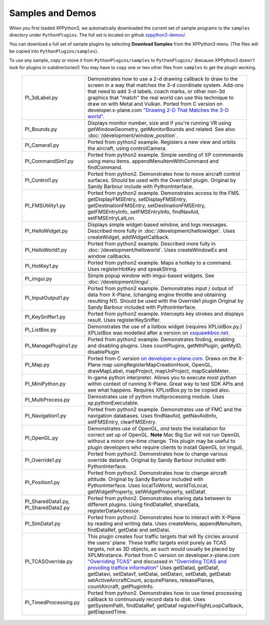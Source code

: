 Samples and Demos
-----------------

When you first loaded XPPython3, we automatically downloaded the current set of sample programs
to the ``samples`` directory under ``PythonPlugins``. The full set is located on github
`xppython3-demos/ <https://github.com/pbuckner/xppython3-demos/>`_.

You can download a full set of sample plugins by selecting **Download Samples** from the XPPython3
menu. (The files will be copied into ``PythonPlugins/samples``).

To use any sample, copy or move it from ``PythonPlugins/samples`` to ``PythonPlugins/`` (because
XPPython3 doesn't look for plugins in subdirectories!) You may have to copy one or two other
files from ``samples`` to get the plugin working.

   +----------------------------+--------------------------------------------------------+
   |PI_3dLabel.py               | Demonstrates how to use a 2-d drawing callback to draw |
   |                            | to the screen in a way that matches the 3-d            |
   |                            | coordinate system. Add-ons that need to add 3-d labels,|
   |                            | coach marks, or other non-3d graphics that "match" the |
   |                            | real world can use this technique to draw on with Metal|
   |                            | and Vulkan. Ported from C version on                   |
   |                            | developer.x-plane.com                                  |
   |                            | `"Drawing 2-D That Matches the 3-D world" <https://deve|
   |                            | loper.x-plane.com/code-sample/coachmarks/>`_.          |
   +----------------------------+--------------------------------------------------------+
   |PI_Bounds.py                | Displays monitor number, size and if you're running VR |
   |                            | using getWindowGeometry, getMonitorBounds and related. |
   |                            | See also :doc:`/development/window_position`.          |
   +----------------------------+--------------------------------------------------------+
   |PI_Camera1.py               | Ported from python2 example. Registers a new view and  |
   |                            | orbits the aircraft, using controlCamera.              |
   +----------------------------+--------------------------------------------------------+
   |PI_CommandSim1.py           | Ported from python2 example. Simple sending of XP      |
   |                            | commmands using menu items. appendMenuItemWithCommand  |
   |                            | and findCommand.                                       |
   +----------------------------+--------------------------------------------------------+
   |PI_Control1.py              | Ported from python2. Demonstrates how to move aircraft |
   |                            | control surfaces. Should be used with the Override1    |
   |                            | plugin. Original by Sandy Barbour include with         |
   |                            | PythonInterface.                                       |
   +----------------------------+--------------------------------------------------------+
   |PI_FMSUtility1.py           | Ported from python2 example. Demonstrates access to    |
   |                            | the FMS. getDisplayFMSEntry, setDisplayFMSEntry,       |
   |                            | getDestinationFMSEntry, setDestinationFMSEntry,        |
   |                            | getFMSEntryInfo, setFMSEntryInfo, findNavAid,          |
   |                            | setFMSEntryLatLon.                                     |
   +----------------------------+--------------------------------------------------------+
   |PI_HelloWidget.py           | Displays simple widget-based window, and logs          |
   |                            | messages. Described more fully in                      |
   |                            | :doc:`/development/hellowidget`. Uses createWidget,    |
   |                            | addWidgetCallback.                                     |
   +----------------------------+--------------------------------------------------------+
   |PI_HelloWorld1.py           | Ported from python2 example. Described more fully in   |
   |                            | :doc:`/development/helloworld`. Uses createWindowEx    |
   |                            | and window callbacks.                                  |
   +----------------------------+--------------------------------------------------------+
   |PI_HotKey1.py               | Ported from python2 example. Maps a hotkey to a        |
   |                            | command. Uses registerHotKey and speakString.          |
   +----------------------------+--------------------------------------------------------+
   |PI_imgui.py                 | Simple popup window with imgui-based widgets.          |
   |                            | See :doc:`/development/imgui`.                         |
   +----------------------------+--------------------------------------------------------+
   |PI_InputOutput1.py          | Ported from python2 example. Demonstrates input /      |
   |                            | output of data from X-Plane, (changing engine throttle |
   |                            | and obtaining resulting N1). Should be used with the   |
   |                            | Override1 plugin                                       |
   |                            | Original by Sandy Barbour included with                |
   |                            | PythonInterface.                                       |
   +----------------------------+--------------------------------------------------------+
   |PI_KeySniffer1.py           | Ported from python2 example. Intercepts key strokes    |
   |                            | and displays result. Uses registerKeySniffer.          |
   +----------------------------+--------------------------------------------------------+
   |PI_ListBox.py               | Demonstrates the use of a listbox widget (requires     |
   |                            | XPListBox.py.) XPListBox was modelled after            |
   |                            | a version on                                           |
   |                            | `xsquawkbox.net                                        |
   |                            | <https://www.xsquawkbox.net/xpsdk/mediawiki/           |
   |                            | TestWidgets>`_.                                        |
   +----------------------------+--------------------------------------------------------+
   |PI_ManagePlugins1.py        | Ported from python2 example. Demonstrates finding,     |
   |                            | enabling and disabling plugins. Uses countPlugins,     |
   |                            | getNthPlugin, getMyID, disablePlugin                   |
   +----------------------------+--------------------------------------------------------+
   |PI_Map.py                   | Ported from C version                                  |
   |                            | `on developer.x-plane.com                              |
   |                            | <https://developer.x-plane.com/code-sample-type/       |
   |                            | xplm300-sdk/map/>`_.                                   |
   |                            | Draws on the X-Plane map usingRegisterMapCreationHook, |
   |                            | OpenGL, drawMapLabel, mapProject, mapUnProject,        |
   |                            | mapScaleMeter.                                         |
   +----------------------------+--------------------------------------------------------+
   |PI_MiniPython.py            | In-game python interpreter. Allows you to execute      |
   |                            | most python within context of running X-Plane. Great   |
   |                            | way to test SDK APIs and see what happens. Requires    |
   |                            | XPListBox.py to be copied also.                        |
   +----------------------------+--------------------------------------------------------+
   |PI_MultiProcess.py          | Demostrates use of python multiprocessing module.      |
   |                            | Uses xp.pythonExecutable.                              |
   +----------------------------+--------------------------------------------------------+
   |PI_Navigation1.py           | Ported from python2 example. Demonstrates use of FMC   |
   |                            | and the navigation databases. Uses findNavAid,         |
   |                            | getNavAidInfo, setFMSEntry, clearFMSEntry.             |
   +----------------------------+--------------------------------------------------------+
   |PI_OpenGL.py                | Demonstrates use of OpenGL, *and* tests the            |
   |                            | installation for correct set up of OpenGL. **Note**    |
   |                            | Mac Big Sur will not run OpenGL without a minor        |
   |                            | one-time change. This plugin may be useful to          |
   |                            | plugin developers who require clients to install OpenGL|
   |                            | (or imgui).                                            |
   +----------------------------+--------------------------------------------------------+
   |PI_Override1.py             | Ported from python2. Demonstrates how to change        |
   |                            | various override datarefs. Original by Sandy Barbour   |
   |                            | included with PythonInterface.                         |
   +----------------------------+--------------------------------------------------------+
   |PI_Position1.py             | Ported from python2. Demonstrates how to change        |
   |                            | aircraft attitude. Original by Sandy Barbour included  |
   |                            | with PythonInterface. Uses localToWorld, worldToLocal, |
   |                            | getWidgetProperty, setWidgetPropoerty, setDataf.       |        
   +----------------------------+--------------------------------------------------------+
   |PI_SharedData1.py,          | Ported from python2. Demonstrates sharing data         |
   |PI_SharedData2.py           | between to different plugins. Using findDataRef,       |
   |                            | shareData, registerDataAccessor.                       |
   +----------------------------+--------------------------------------------------------+
   |PI_SimData1.py              | Ported from python2. Demonstrates how to interact with |
   |                            | X-Plane by reading and writing data. Uses createMenu,  |
   |                            | appendMenuItem, findDataRef, getDatai and setDatai.    |
   +----------------------------+--------------------------------------------------------+
   |PI_TCASOverride.py          | This plugin creates four traffic targets that will fly |
   |                            | circles around the users' plane. These traffic targets |
   |                            | exist purely as TCAS targets, not as 3D objects, as    |
   |                            | such would usually be placed by XPLMInstance.          |
   |                            | Ported from C version on developer.x-plane.com         |
   |                            | `"Overriding TCAS" <https://developer.x-plane.com/code-|
   |                            | sample/overriding-tcas/>`_ and discussed in            |
   |                            | `"Overriding TCAS and providing traffice information"  |
   |                            | <https://developer.x-plane.com/article/overriding-tcas-|
   |                            | and-providing-traffic-information/>`_                  |
   |                            | Uses getDatad, getDataf, getDatavi,                    |
   |                            | setDatavf, setDatai,  setDatavi, setDatab, getDatab    |
   |                            | setActiveAircraftCount, acquirePlanes, releasePlanes,  |
   |                            | countAircraft, getPluginInfo.                          |
   +----------------------------+--------------------------------------------------------+
   |PI_TimedProcessing.py       | Ported from python2. Demonstrates how to use timed     |
   |                            | processing callback to continuously record data to     |
   |                            | disk. Uses getSystemPath, findDataRef, getDataf        |
   |                            | registerFlightLoopCallback, getElapsedTime.            |
   +----------------------------+--------------------------------------------------------+



 
